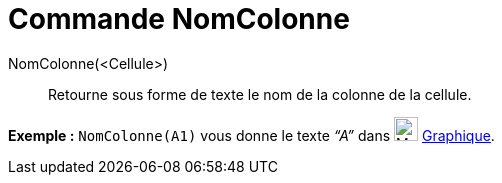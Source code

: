= Commande NomColonne
:page-en: commands/ColumnName_Command
ifdef::env-github[:imagesdir: /fr/modules/ROOT/assets/images]

NomColonne(<Cellule>)::
  Retourne sous forme de texte le nom de la colonne de la cellule.

[EXAMPLE]
====

*Exemple :* `++NomColonne(A1)++` vous donne le texte _“A”_ dans image:24px-Menu_view_graphics.svg.png[Menu view
graphics.svg,width=24,height=24] xref:/Graphique.adoc[Graphique].

====
